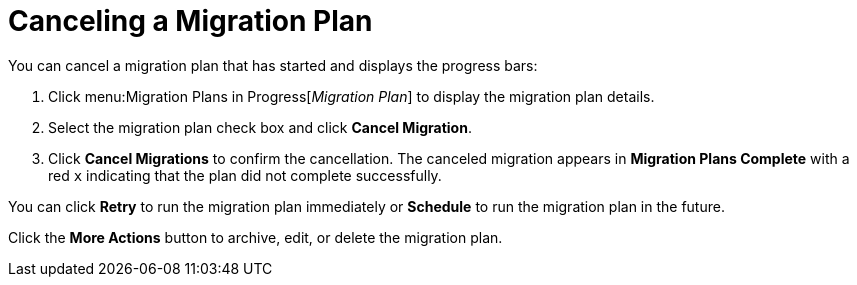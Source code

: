 // assembly_Migration.adoc
[id="Canceling_a_migration_plan"]
= Canceling a Migration Plan

You can cancel a migration plan that has started and displays the progress bars:

. Click menu:Migration Plans in Progress[_Migration Plan_] to display the migration plan details.
. Select the migration plan check box and click *Cancel Migration*.
. Click *Cancel Migrations* to confirm the cancellation. The canceled migration appears in *Migration Plans Complete* with a red `x` indicating that the plan did not complete successfully.

You can click *Retry* to run the migration plan immediately or *Schedule* to run the migration plan in the future.

Click the *More Actions* button to archive, edit, or delete the migration plan.
